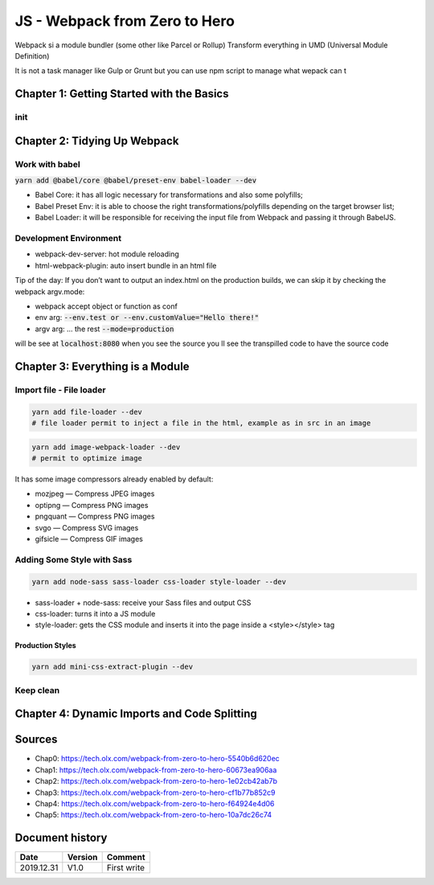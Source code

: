 JS - Webpack from Zero to Hero
##############################

Webpack si a module bundler (some other like Parcel or Rollup)
Transform everything in UMD (Universal Module Definition)

It is not a task manager like Gulp or Grunt but you can use npm script to manage what wepack can t

Chapter 1: Getting Started with the Basics
******************************************

init
====

.. code-block:: bash
    :caption: init
    :name: init

    yarn init -y
    yarn add webpack webpack-cli --dev

.. code-block:: js
    :caption: index.js
    :name: index.js

    // src/index.js
    const hello = subject => console.log(`Hello ${subject}!`);
    hello("OLX Dev!");

.. code-block:: bash
    :caption: first test
    :name: first test

    yarn webpack
    yarn webpack --mode development
    yarn webpack --mode production

.. code-block:: js
    :caption: src/hello.js
    :name: src/hello.js

    // scr/hello.js
    export const hello = subject => console.log(`Hello ${subject}!`);

.. code-block:: js
    :caption: src/index.js
    :name: src/index.js

    // src/index.js 
    import { hello } from "./hello";
    hello("OLX Dev!");

.. code-block:: json
    :caption: package.json
    :name: package.json

    // package.json
    "scripts": {
      "build": "webpack --mode production",
      "build:dev": "webpack --mode development"
    }

.. code-block:: bash
    :caption: test with npm script
    :name: test with npm script

    yarn build
    yarn build:dev

Chapter 2: Tidying Up Webpack
*****************************

Work with babel
===============

:code:`yarn add @babel/core @babel/preset-env babel-loader --dev`

* Babel Core: it has all logic necessary for transformations and also some polyfills;
* Babel Preset Env: it is able to choose the right transformations/polyfills depending on the target browser list;
* Babel Loader: it will be responsible for receiving the input file from Webpack and passing it through BabelJS.

.. code-block:: json
    :caption: .babelrc
    :name: .babelrc

    {
        "presets": ["@babel/preset-env"]
    }

.. code-block:: json
    :caption: package.json
    :name: package.json

    "browserslist": [
        "last 2 versions",
        "not dead"
    ]

.. code-block:: js
    :caption: webpack.config.js
    :name: webpack.config.js

    module.exports = {
        module: {
            rules: [
                {
                    test: /\.js$/,
                    use: "babel-loader"
                }
            ]
        }
    };

Development Environment
=======================

* webpack-dev-server: hot module reloading
* html-webpack-plugin: auto insert bundle in an html file

.. code-block:: js
    :caption: webpack.config.js
    :name: webpack.config.js

    const HtmlWebpackPlugin = require("html-webpack-plugin"); // first import ...

    module.exports = {
        module: {
            rules: [
                {
                    test: /\.js$/,
                    use: "babel-loader"
                }
            ]
        },
        plugins: [
            new HtmlWebpackPlugin() // ... then register it
        ]
    };

Tip of the day: If you don’t want to output an index.html on the production builds, we can skip it by checking the webpack argv.mode:

.. code-block:: js
    :caption: webpack.config.js
    :name: webpack.config.js

    // To prevent argv being undefined, let's use a default value
    module.exports = (env={}, argv={}) => ({
        // ...
        plugins: [
            // Any option given to Webpack client can be captured on the "argv"
            argv.mode === "development" ? new HtmlWebpackPlugin() : null
        ].filter(
            // To remove any possibility of "null" values inside the plugins array, we filter it
            plugin => !!plugin
        )
    });

* webpack accept object or function as conf
* env arg: :code:`--env.test or --env.customValue="Hello there!"`
* argv arg: ... the rest :code:`--mode=production`

.. code-block:: json
    :caption: package.json
    :name: package.json

    "scripts": {
        "build": "webpack --mode=production",
        "start:dev": "webpack-dev-server --mode=development"
    },

will be see at :code:`localhost:8080`
when you see the source you ll see the transpilled code
to have the source code

.. code-block:: js
    :caption: webpack.config.js
    :name: webpack.config.js

    devtool: "source-map",

Chapter 3: Everything is a Module
*********************************

Import file - File loader
=========================

.. code-block:: bash

    yarn add file-loader --dev
    # file loader permit to inject a file in the html, example as in src in an image

.. code-block:: js
    :caption: webpack.config.js
    :name: webpack.config.js

    module: {
        rules: [
            //...
            {
            test: /\.(gif|png|jpe?g|svg)$/i,
            use: 'file-loader'
            }
        ]
    },

.. code-block:: bash

    yarn add image-webpack-loader --dev
    # permit to optimize image

It has some image compressors already enabled by default:

* mozjpeg — Compress JPEG images
* optipng — Compress PNG images
* pngquant — Compress PNG images
* svgo — Compress SVG images
* gifsicle — Compress GIF images

.. code-block:: js
    :caption: webpack.config.js
    :name: webpack.config.js

    {
        test: /\.(gif|png|jpe?g|svg)$/i,
        use: [
            'file-loader',
            {
            loader: 'image-webpack-loader',
            options: {
                disable: true // Disables on development mode
            }
            }
        ]
    }

.. code-block:: js
    :caption: webpack.config.js
    :name: webpack.config.js

    {
      test: /\.(ogg|mp3|wav|mpe?g)$/i,
        use: 'file-loader'
    }
    // permit to :code:`import andHisNameIs from "./assets/and-his-name-is.mp3";`

Adding Some Style with Sass
===========================

.. code-block:: bash

    yarn add node-sass sass-loader css-loader style-loader --dev

* sass-loader + node-sass: receive your Sass files and output CSS
* css-loader: turns it into a JS module
* style-loader: gets the CSS module and inserts it into the page inside a <style></style> tag

.. code-block:: js
    :caption: webpack.config.js
    :name: webpack.config.js

    module: {
        rules: [
            //...
            {
            test: /\.scss$/,
            use: ["style-loader", "css-loader", "sass-loader"] // It's like a pipeline
            }
        ];
    }

Production Styles
-----------------

.. code-block:: bash

    yarn add mini-css-extract-plugin --dev

.. code-block:: js
    :caption: webpack.config.js
    :name: webpack.config.js

    const MiniCssExtractPlugin = require(“mini-css-extract-plugin”);

    {
        test: /\.scss$/,
        use: [
            argv.mode === "production" ? MiniCssExtractPlugin.loader : "style-loader",
            { loader: "css-loader", options: { sourceMap: true }}, 
            { loader: "sass-loader", options: { sourceMap: true }}
        ]
    }
    [ ... ]
    plugins: [
        // Any option given to Webpack client can be captured on the "argv"
        argv.mode === "development" ? new HtmlWebpackPlugin() : null,
        argv.mode === "production"
            ? new MiniCssExtractPlugin({
                filename: "[name].css",
                chunkFilename: "[id].css"
            }) : null
    ].filter(
        // To remove any possibility of "null" values inside the plugins array, we filter it
        plugin => !!plugin
    );

Keep clean
==========

.. code-block:: js
    :caption: ./webpack/module.rules
    :name: ./webpack/module.rules

    const MiniCssExtractPlugin = require("mini-css-extract-plugin");

    module.exports = (env, argv) => [
        {
            test: /\.js$/,
            use: "babel-loader"
        },
        {
            test: /\.(gif|png|jpe?g|svg)$/i,
            use: [
            "file-loader",
            {
                loader: "image-webpack-loader",
                options: {
                disable: true // webpack@2.x and newer
                }
            }
            ]
        },
        {
            test: /\.(ogg|mp3|wav|mpe?g)$/i,
            use: "file-loader"
        },
        {
            test: /\.scss$/,
            use: [
            argv.mode === "production" ? MiniCssExtractPlugin.loader : "style-loader",
            "css-loader",
            "sass-loader"
            ]
        }
    ];

.. code-block:: js
    :caption: webpack.config.js
    :name: webpack.config.js

    module: {
      rules: require("./webpack/module.rules")(env, argv)
    },

Chapter 4: Dynamic Imports and Code Splitting
*********************************************

Sources
*******

* Chap0: https://tech.olx.com/webpack-from-zero-to-hero-5540b6d620ec
* Chap1: https://tech.olx.com/webpack-from-zero-to-hero-60673ea906aa
* Chap2: https://tech.olx.com/webpack-from-zero-to-hero-1e02cb42ab7b
* Chap3: https://tech.olx.com/webpack-from-zero-to-hero-cf1b77b852c9
* Chap4: https://tech.olx.com/webpack-from-zero-to-hero-f64924e4d06
* Chap5: https://tech.olx.com/webpack-from-zero-to-hero-10a7dc26c74

Document history
****************

+------------+---------+--------------------------------------------------------------------+
| Date       | Version | Comment                                                            |
+============+=========+====================================================================+
| 2019.12.31 | V1.0    | First write                                                        |
+------------+---------+--------------------------------------------------------------------+
